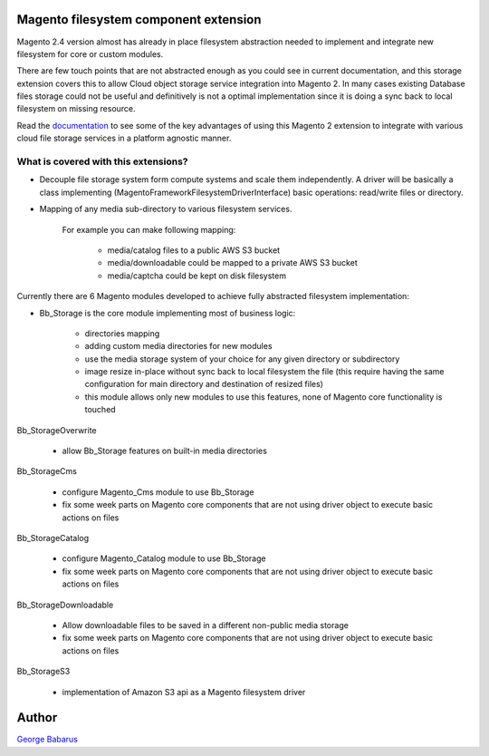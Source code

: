.. role:: raw-html-m2r(raw)
   :format: html

Magento filesystem component extension
======================================

Magento 2.4 version almost has already in place filesystem abstraction needed to implement and integrate new filesystem for core or custom modules.

There are few touch points that are not abstracted enough as you could see in current documentation, and this storage extension covers this to allow Cloud object storage service integration into Magento 2.
In many cases existing Database files storage could not be useful and definitively is not a optimal implementation since it is doing a sync back to local filesystem on missing resource.

Read the `documentation <https://magento-filesystem-extension-docs.readthedocs.io>`_ to see some of the key advantages of using this Magento 2 extension to integrate with various cloud file storage services in a platform agnostic manner.

What is covered with this extensions?
---------------------------------------

* Decouple file storage system form compute systems and scale them independently.
  A driver will be basically a class implementing (Magento\Framework\Filesystem\DriverInterface) basic operations: read/write files or directory.

* Mapping of any media sub-directory to various filesystem services.

    For example you can make following mapping:

        * media/catalog files to a public AWS S3 bucket
        * media/downloadable could be mapped to a private AWS S3 bucket
        * media/captcha could be kept on disk filesystem


Currently there are 6 Magento modules developed to achieve fully abstracted filesystem implementation:

* Bb_Storage is the core module implementing most of business logic:

    * directories mapping
    * adding custom media directories for new modules
    * use the media storage system of your choice for any given directory or subdirectory
    * image resize in-place without sync back to local filesystem the file (this require having the same configuration for main directory and destination of resized files)
    * this module allows only new modules to use this features, none of Magento core functionality is touched

Bb_StorageOverwrite

    * allow Bb_Storage features on built-in media directories

Bb_StorageCms

    * configure Magento_Cms module to use Bb_Storage
    * fix some week parts on Magento core components that are not using driver object to execute basic actions on files

Bb_StorageCatalog

    * configure Magento_Catalog module to use Bb_Storage
    * fix some week parts on Magento core components that are not using driver object to execute basic actions on files

Bb_StorageDownloadable

    * Allow downloadable files to be saved in a different non-public media storage
    * fix some week parts on Magento core components that are not using driver object to execute basic actions on files

Bb_StorageS3

    * implementation of Amazon S3 api as a Magento filesystem driver


Author
======

`George Babarus <https://github.com/georgebabarus>`_
